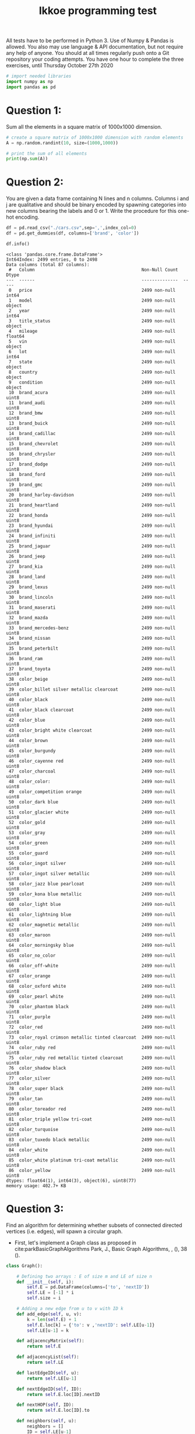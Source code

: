 #+title: Ikkoe programming test
#+OPTIONS: toc:nil

#+PROPERTY: header-args  :session :exports both

All tests have to be performed in Python 3. Use of Numpy & Pandas is allowed. You also may use 
language & API documentation, but not require any help of anyone.
You should at all times regularly push onto a Git repository your coding attempts.
You have one hour to complete the three exercises, until Thursday October 27th 2020

#+begin_src python :session
# import needed libraries
import numpy as np
import pandas as pd 
#+end_src 

#+RESULTS:

* Question 1:
Sum all the elements in a square matrix of 1000x1000 dimension.

#+begin_src python :results output :session :exports both
# create a square matrix of 1000x1000 dimension with random elements
A = np.random.randint(10, size=(1000,1000))

# print the sum of all elements
print(np.sum(A))
#+end_src

#+RESULTS:

* Question 2:
You are given a data frame containing N lines and n columns. Columns i and j are qualitative and 
should be binary encoded by spawning categories into new columns bearing the labels and 0 or 1. 
Write the procedure for this one-hot encoding.

#+begin_src python :results output :session :exports both
df = pd.read_csv("./cars.csv",sep=',',index_col=0)
df = pd.get_dummies(df, columns=['brand', 'color'])

df.info()
#+end_src

#+RESULTS:
#+begin_example
<class 'pandas.core.frame.DataFrame'>
Int64Index: 2499 entries, 0 to 2498
Data columns (total 87 columns):
 #   Column                                         Non-Null Count  Dtype  
---  ------                                         --------------  -----  
 0   price                                          2499 non-null   int64  
 1   model                                          2499 non-null   object 
 2   year                                           2499 non-null   int64  
 3   title_status                                   2499 non-null   object 
 4   mileage                                        2499 non-null   float64
 5   vin                                            2499 non-null   object 
 6   lot                                            2499 non-null   int64  
 7   state                                          2499 non-null   object 
 8   country                                        2499 non-null   object 
 9   condition                                      2499 non-null   object 
 10  brand_acura                                    2499 non-null   uint8  
 11  brand_audi                                     2499 non-null   uint8  
 12  brand_bmw                                      2499 non-null   uint8  
 13  brand_buick                                    2499 non-null   uint8  
 14  brand_cadillac                                 2499 non-null   uint8  
 15  brand_chevrolet                                2499 non-null   uint8  
 16  brand_chrysler                                 2499 non-null   uint8  
 17  brand_dodge                                    2499 non-null   uint8  
 18  brand_ford                                     2499 non-null   uint8  
 19  brand_gmc                                      2499 non-null   uint8  
 20  brand_harley-davidson                          2499 non-null   uint8  
 21  brand_heartland                                2499 non-null   uint8  
 22  brand_honda                                    2499 non-null   uint8  
 23  brand_hyundai                                  2499 non-null   uint8  
 24  brand_infiniti                                 2499 non-null   uint8  
 25  brand_jaguar                                   2499 non-null   uint8  
 26  brand_jeep                                     2499 non-null   uint8  
 27  brand_kia                                      2499 non-null   uint8  
 28  brand_land                                     2499 non-null   uint8  
 29  brand_lexus                                    2499 non-null   uint8  
 30  brand_lincoln                                  2499 non-null   uint8  
 31  brand_maserati                                 2499 non-null   uint8  
 32  brand_mazda                                    2499 non-null   uint8  
 33  brand_mercedes-benz                            2499 non-null   uint8  
 34  brand_nissan                                   2499 non-null   uint8  
 35  brand_peterbilt                                2499 non-null   uint8  
 36  brand_ram                                      2499 non-null   uint8  
 37  brand_toyota                                   2499 non-null   uint8  
 38  color_beige                                    2499 non-null   uint8  
 39  color_billet silver metallic clearcoat         2499 non-null   uint8  
 40  color_black                                    2499 non-null   uint8  
 41  color_black clearcoat                          2499 non-null   uint8  
 42  color_blue                                     2499 non-null   uint8  
 43  color_bright white clearcoat                   2499 non-null   uint8  
 44  color_brown                                    2499 non-null   uint8  
 45  color_burgundy                                 2499 non-null   uint8  
 46  color_cayenne red                              2499 non-null   uint8  
 47  color_charcoal                                 2499 non-null   uint8  
 48  color_color:                                   2499 non-null   uint8  
 49  color_competition orange                       2499 non-null   uint8  
 50  color_dark blue                                2499 non-null   uint8  
 51  color_glacier white                            2499 non-null   uint8  
 52  color_gold                                     2499 non-null   uint8  
 53  color_gray                                     2499 non-null   uint8  
 54  color_green                                    2499 non-null   uint8  
 55  color_guard                                    2499 non-null   uint8  
 56  color_ingot silver                             2499 non-null   uint8  
 57  color_ingot silver metallic                    2499 non-null   uint8  
 58  color_jazz blue pearlcoat                      2499 non-null   uint8  
 59  color_kona blue metallic                       2499 non-null   uint8  
 60  color_light blue                               2499 non-null   uint8  
 61  color_lightning blue                           2499 non-null   uint8  
 62  color_magnetic metallic                        2499 non-null   uint8  
 63  color_maroon                                   2499 non-null   uint8  
 64  color_morningsky blue                          2499 non-null   uint8  
 65  color_no_color                                 2499 non-null   uint8  
 66  color_off-white                                2499 non-null   uint8  
 67  color_orange                                   2499 non-null   uint8  
 68  color_oxford white                             2499 non-null   uint8  
 69  color_pearl white                              2499 non-null   uint8  
 70  color_phantom black                            2499 non-null   uint8  
 71  color_purple                                   2499 non-null   uint8  
 72  color_red                                      2499 non-null   uint8  
 73  color_royal crimson metallic tinted clearcoat  2499 non-null   uint8  
 74  color_ruby red                                 2499 non-null   uint8  
 75  color_ruby red metallic tinted clearcoat       2499 non-null   uint8  
 76  color_shadow black                             2499 non-null   uint8  
 77  color_silver                                   2499 non-null   uint8  
 78  color_super black                              2499 non-null   uint8  
 79  color_tan                                      2499 non-null   uint8  
 80  color_toreador red                             2499 non-null   uint8  
 81  color_triple yellow tri-coat                   2499 non-null   uint8  
 82  color_turquoise                                2499 non-null   uint8  
 83  color_tuxedo black metallic                    2499 non-null   uint8  
 84  color_white                                    2499 non-null   uint8  
 85  color_white platinum tri-coat metallic         2499 non-null   uint8  
 86  color_yellow                                   2499 non-null   uint8  
dtypes: float64(1), int64(3), object(6), uint8(77)
memory usage: 402.7+ KB
#+end_example

* Question 3:
Find an algorithm for determining whether subsets of connected directed vertices (i.e. edges), will 
spawn a circular graph.

- First, let's implement a Graph class as proposed in
  cite:parkBasicGraphAlgorithms Park, J., Basic Graph Algorithms, , (), 38 (). 
  
#+begin_src python :results output :session
class Graph():
    
    # Defining two arrays : E of size m and LE of size n
    def __init__(self, i):
        self.E = pd.DataFrame(columns=['to', 'nextID'])
        self.LE = [-1] * i
        self.size = i

    # Adding a new edge from u to v with ID k
    def add_edge(self, u, v):
        k = len(self.E) + 1
        self.E.loc[k] = {'to': v ,'nextID': self.LE[u-1]}
        self.LE[u-1] = k
        
    def adjacencyMatrix(self):
        return self.E
    
    def adjacencyList(self):
        return self.LE

    def lastEdgeID(self, u):
        return self.LE[u-1]

    def nextEdgeID(self, ID):
        return self.E.loc[ID].nextID
    
    def nextHOP(self, ID):
        return self.E.loc[ID].to

    def neighbors(self, u):
        neighbors = []
        ID = self.LE[u-1]
        while ID != -1:
            neighbors.append(self.E.loc[ID].to)
            ID = self.E.loc[ID].nextID
        return neighbors

    def has_cycles(self):
        path = []
        
        def has_cycle(v):
            path.append(v)
            for n in self.neighbors(v):
                if n in path or has_cycle(n):
                    return True
            path.remove(v)
            return False
        
        for v in self.LE:
            if has_cycle(v):
                return True
            return False
#+end_src

#+RESULTS:

- Now, let's instentiate and poupulate a new graph of 5 nodes. This graph
  contains no cycles.

#+begin_src python :results value :session
g = Graph(5)
g.add_edge(1, 2)
g.add_edge(1, 3)
g.add_edge(1, 5)
g.add_edge(2, 3)
g.add_edge(2, 5)
g.add_edge(4, 2)
g.add_edge(4, 3)

g.adjacencyMatrix()
#+end_src

#+RESULTS:
:   to nextID
: 1  2     -1
: 2  3      1
: 3  5      2
: 4  3     -1
: 5  5      4
: 6  2     -1
: 7  3      6

- Implementing a Depth-First Search (DFS) algorithm in class to discover all the paths reachable from
  each node and if one or more is cyclic. Method has _cycles added to the class
  Graph.
  The graph created earlier had no cycle. So first call should return False.

#+begin_src python :results output :session
print(g.has_cycles())
#+end_src

#+RESULTS:
: False

- Let's add a loop !

#+begin_src python :results output :session
g.add_edge(3, 2)

print(g.has_cycles())
#+end_src

#+RESULTS:
: True

- CQFD !
